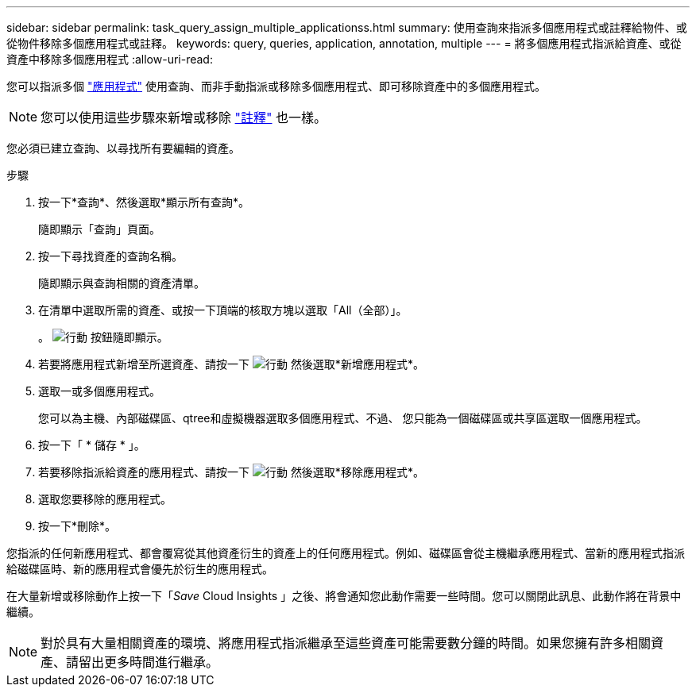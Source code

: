 ---
sidebar: sidebar 
permalink: task_query_assign_multiple_applicationss.html 
summary: 使用查詢來指派多個應用程式或註釋給物件、或從物件移除多個應用程式或註釋。 
keywords: query, queries, application, annotation, multiple 
---
= 將多個應用程式指派給資產、或從資產中移除多個應用程式
:allow-uri-read: 


[role="lead"]
您可以指派多個 link:task_create_application.html["應用程式"] 使用查詢、而非手動指派或移除多個應用程式、即可移除資產中的多個應用程式。


NOTE: 您可以使用這些步驟來新增或移除 link:task_defining_annotations.html["註釋"] 也一樣。

您必須已建立查詢、以尋找所有要編輯的資產。

.步驟
. 按一下*查詢*、然後選取*顯示所有查詢*。
+
隨即顯示「查詢」頁面。

. 按一下尋找資產的查詢名稱。
+
隨即顯示與查詢相關的資產清單。

. 在清單中選取所需的資產、或按一下頂端的核取方塊以選取「All（全部）」。
+
。 image:BulkActions.png["行動"] 按鈕隨即顯示。

. 若要將應用程式新增至所選資產、請按一下 image:BulkActions.png["行動"] 然後選取*新增應用程式*。
. 選取一或多個應用程式。
+
您可以為主機、內部磁碟區、qtree和虛擬機器選取多個應用程式、不過、 您只能為一個磁碟區或共享區選取一個應用程式。

. 按一下「 * 儲存 * 」。
. 若要移除指派給資產的應用程式、請按一下 image:BulkActions.png["行動"] 然後選取*移除應用程式*。
. 選取您要移除的應用程式。
. 按一下*刪除*。


您指派的任何新應用程式、都會覆寫從其他資產衍生的資產上的任何應用程式。例如、磁碟區會從主機繼承應用程式、當新的應用程式指派給磁碟區時、新的應用程式會優先於衍生的應用程式。

在大量新增或移除動作上按一下「_Save_ Cloud Insights 」之後、將會通知您此動作需要一些時間。您可以關閉此訊息、此動作將在背景中繼續。


NOTE: 對於具有大量相關資產的環境、將應用程式指派繼承至這些資產可能需要數分鐘的時間。如果您擁有許多相關資產、請留出更多時間進行繼承。
